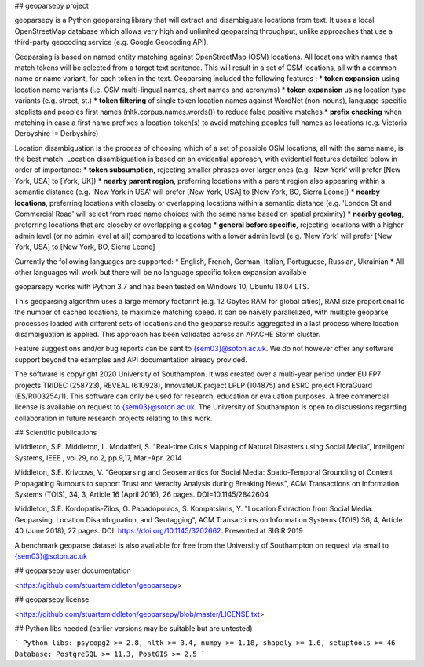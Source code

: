 ## geoparsepy project

geoparsepy is a Python geoparsing library that will extract and disambiguate locations from text. It uses a local OpenStreetMap database which allows very high and unlimited geoparsing throughput, unlike approaches that use a third-party geocoding service (e.g.  Google Geocoding API).

Geoparsing is based on named entity matching against OpenStreetMap (OSM) locations. All locations with names that match tokens will be selected from a target text sentence. This will result in a set of OSM locations, all with a common name or name variant, for each token in the text. Geoparsing included the following features :
* **token expansion** using location name variants (i.e. OSM multi-lingual names, short names and acronyms)
* **token expansion** using location type variants (e.g. street, st.)
* **token filtering** of single token location names against WordNet (non-nouns), language specific stoplists and peoples first names (nltk.corpus.names.words()) to reduce false positive matches
* **prefix checking** when matching in case a first name prefixes a location token(s) to avoid matching peoples full names as locations (e.g. Victoria Derbyshire != Derbyshire)

Location disambiguation is the process of choosing which of a set of possible OSM locations, all with the same name, is the best match. Location disambiguation is based on an evidential approach, with evidential features detailed below in order of importance:
* **token subsumption**, rejecting smaller phrases over larger ones (e.g. 'New York' will prefer [New York, USA] to [York, UK])
* **nearby parent region**, preferring locations with a parent region also appearing within a semantic distance (e.g. 'New York in USA' will prefer [New York, USA] to [New York, BO, Sierra Leone])
* **nearby locations**, preferring locations with closeby or overlapping locations within a semantic distance (e.g. 'London St and Commercial Road' will select from road name choices with the same name based on spatial proximity)
* **nearby geotag**, preferring locations that are closeby or overlapping a geotag
* **general before specific**, rejecting locations with a higher admin level (or no admin level at all) compared to locations with a lower admin level (e.g. 'New York' will prefer [New York, USA] to [New York, BO, Sierra Leone]

Currently the following languages are supported:
* English, French, German, Italian, Portuguese, Russian, Ukrainian
* All other languages will work but there will be no language specific token expansion available

geoparsepy works with Python 3.7 and has been tested on Windows 10, Ubuntu 18.04 LTS.

This geoparsing algorithm uses a large memory footprint (e.g. 12 Gbytes RAM for global cities), RAM size proportional to the number of cached locations, to maximize matching speed. It can be naively parallelized, with multiple geoparse processes loaded with different sets of locations and the geoparse results aggregated in a last process where location disambiguation is applied. This approach has been validated across an APACHE Storm cluster.

Feature suggestions and/or bug reports can be sent to {sem03}@soton.ac.uk. We do not however offer any software support beyond the examples and API documentation already provided.

The software is copyright 2020 University of Southampton. It was created over a multi-year period under EU FP7 projects TRIDEC (258723), REVEAL (610928), InnovateUK project LPLP (104875) and ESRC project FloraGuard (ES/R003254/1). This software can only be used for research, education or evaluation purposes. A free commercial license is available on request to {sem03}@soton.ac.uk. The University of Southampton is open to discussions regarding collaboration in future research projects relating to this work.


## Scientific publications

Middleton, S.E. Middleton, L. Modafferi, S. "Real-time Crisis Mapping of Natural Disasters using Social Media", Intelligent Systems, IEEE , vol.29, no.2, pp.9,17, Mar.-Apr. 2014

Middleton, S.E. Krivcovs, V. "Geoparsing and Geosemantics for Social Media: Spatio-Temporal Grounding of Content Propagating Rumours to support Trust and Veracity Analysis during Breaking News", ACM Transactions on Information Systems (TOIS), 34, 3, Article 16 (April 2016), 26 pages. DOI=10.1145/2842604 

Middleton, S.E. Kordopatis-Zilos, G. Papadopoulos, S. Kompatsiaris, Y. "Location Extraction from Social Media: Geoparsing, Location Disambiguation, and Geotagging", ACM Transactions on Information Systems (TOIS) 36, 4, Article 40 (June 2018), 27 pages. DOI: https://doi.org/10.1145/3202662. Presented at SIGIR 2019

A benchmark geoparse dataset is also available for free from the University of Southampton on request via email to {sem03}@soton.ac.uk


## geoparsepy user documentation

<https://github.com/stuartemiddleton/geoparsepy>

## geoparsepy license

<https://github.com/stuartemiddleton/geoparsepy/blob/master/LICENSE.txt>


## Python libs needed (earlier versions may be suitable but are untested)

```
Python libs: psycopg2 >= 2.8, nltk >= 3.4, numpy >= 1.18, shapely >= 1.6, setuptools >= 46
Database: PostgreSQL >= 11.3, PostGIS >= 2.5
```

